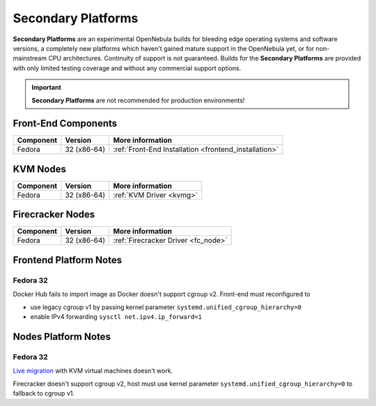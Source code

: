 .. _secondary:

================================================================================
Secondary Platforms
================================================================================

**Secondary Platforms** are an experimental OpenNebula builds for bleeding edge operating systems and software versions, a completely new platforms which haven't gained mature support in the OpenNebula yet, or for non-mainstream CPU architectures. Continuity of support is not guaranteed. Builds for the **Secondary Platforms** are provided with only limited testing coverage and without any commercial support options.

.. important:: **Secondary Platforms** are not recommended for production environments!

Front-End Components
====================

+-------------------------+---------------------------------------------------------+-------------------------------------------------------+
|        Component        |                         Version                         |                    More information                   |
+=========================+=========================================================+=======================================================+
| Fedora                  | 32 (x86-64)                                             | :ref:`Front-End Installation <frontend_installation>` |
+-------------------------+---------------------------------------------------------+-------------------------------------------------------+

KVM Nodes
=========

+-------------------------+-----------------------------------------------------------+-----------------------------------------+
|        Component        |                          Version                          |             More information            |
+=========================+===========================================================+=========================================+
| Fedora                  | 32 (x86-64)                                               | :ref:`KVM Driver <kvmg>`                |
+-------------------------+-----------------------------------------------------------+-----------------------------------------+

Firecracker Nodes
=================

+-------------------------+-----------------------------------------------------------+-----------------------------------------+
|        Component        |                          Version                          |             More information            |
+=========================+===========================================================+=========================================+
| Fedora                  | 32 (x86-64)                                               | :ref:`Firecracker Driver <fc_node>`     |
+-------------------------+-----------------------------------------------------------+-----------------------------------------+

Frontend Platform Notes
=======================

Fedora 32
---------

Docker Hub fails to import image as Docker doesn't support cgroup v2. Front-end must reconfigured to

- use legacy cgroup v1 by passing kernel parameter ``systemd.unified_cgroup_hierarchy=0``
- enable IPv4 forwarding ``sysctl net.ipv4.ip_forward=1``

Nodes Platform Notes
====================

Fedora 32
---------

`Live migration <https://github.com/OpenNebula/one/issues/4695>`__ with KVM virtual machines doesn't work.

Firecracker doesn't support cgroup v2, host must use kernel parameter ``systemd.unified_cgroup_hierarchy=0`` to fallback to cgroup v1.
